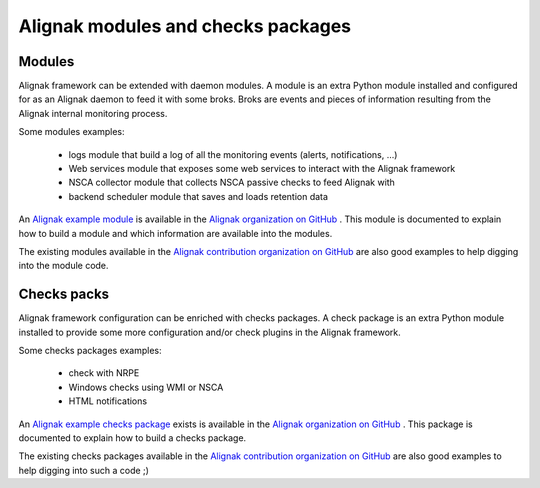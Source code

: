 .. _contributing/modules-and-checks-packages:

===================================
Alignak modules and checks packages
===================================


Modules
=======

Alignak framework can be extended with daemon modules. A module is an extra Python module installed and configured for as an Alignak daemon to feed it with some broks.
Broks are events and pieces of information resulting from the Alignak internal monitoring process.

Some modules examples:

    * logs module that build a log of all the monitoring events (alerts, notifications, ...)
    * Web services module that exposes some web services to interact with the Alignak framework
    * NSCA collector module that collects NSCA passive checks to feed Alignak with
    * backend scheduler module that saves and loads retention data


An `Alignak example module`_ is available in the `Alignak organization on GitHub`_ .
This module is documented to explain how to build a module and which information are available into the modules.

The existing modules available in the `Alignak contribution organization on GitHub`_ are also good examples to help digging into the module code.


Checks packs
============

Alignak framework configuration can be enriched with checks packages. A check package is an extra
Python module installed to provide some more configuration and/or check plugins in the Alignak framework.

Some checks packages examples:

    * check with NRPE
    * Windows checks using WMI or NSCA
    * HTML notifications


An `Alignak example checks package`_ exists is available in the `Alignak organization on GitHub`_ .
This package is documented to explain how to build a checks package.

The existing checks packages available in the `Alignak contribution organization on GitHub`_
are also good examples to help digging into such a code ;)


.. _Alignak contribution organization on GitHub: https://github.com/Alignak-monitoring
.. _Alignak organization on GitHub: https://github.com/Alignak-monitoring
.. _Alignak example module: https://github.com/Alignak-monitoring/alignak-module-example
.. _Alignak example checks package: https://github.com/Alignak-monitoring/alignak-checks-example

